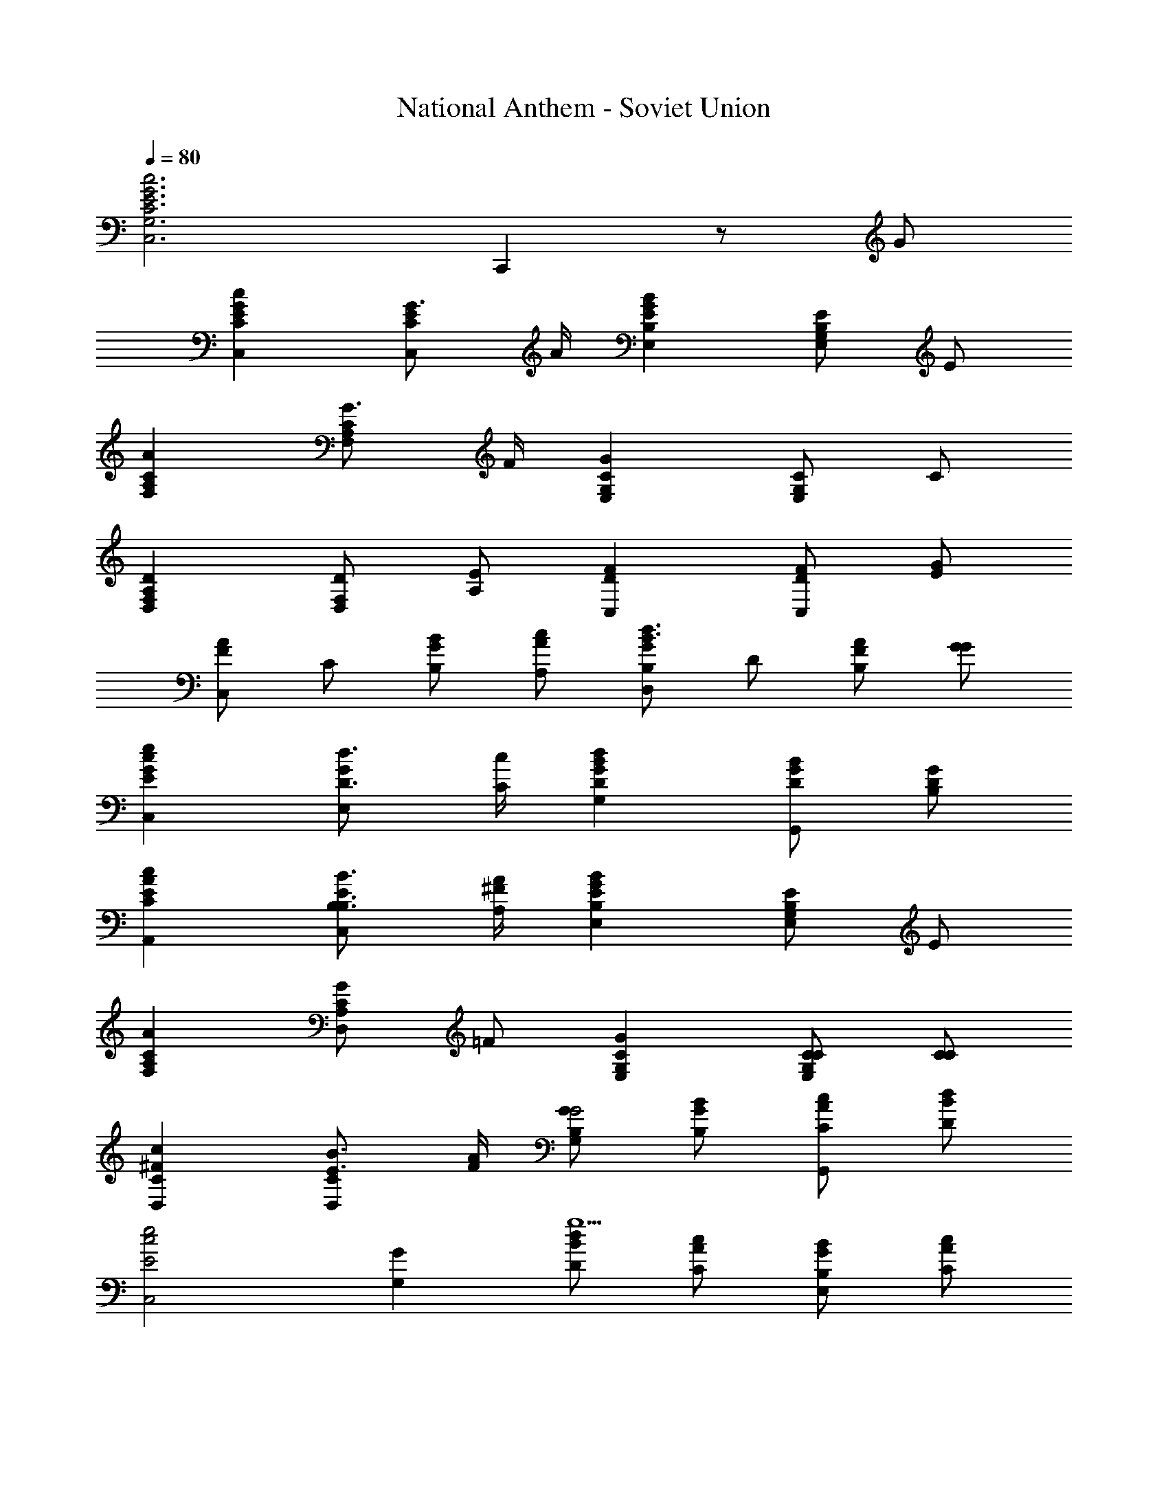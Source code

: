 X: 1
T: National Anthem - Soviet Union
Z: ABC Generated by Starbound Composer
L: 1/8
Q: 1/4=80
K: C
[c6G6E6C6G,6C,6z4] C,,2 z G 
[c2G2E2C2C,2] [G3/2E2C2C,2] A/2 [B2G2E2B,2E,2] [EB,2G,2E,2] E 
[A2C2A,2F,2] [G3/2C2A,2F,2] F/2 [G2C2G,2E,2] [CG,2E,2] C 
[D2A,2F,2D,2] [DF,D,2] [EA,] [F2D2C,2] [FDC,2] [GE] 
[C,A2F2] C [BGB,] [cAA,] [B,G2D,2d3B3] D [AF2B,2] [GG] 
[e2c2G2E2C,2] [d3/2D3/2G2E,2] [c/2C/2] [d2B2G2D2G,2] [BGDG,,2] [GDB,] 
[c2A2E2C2A,,2] [B3/2B,3/2B,3/2E2C,2] [A/2^F/2A,/2] [B2G2E2B,2E,2] [EB,2G,2E,2] E 
[A2C2A,2F,2] [GC2A,2D,2] =F [G2C2G,2E,2] [CCG,2E,2] [CC] 
[c2^F2C2D,2] [B3/2E3/2C2D,2] [A/2F/2] [GB,G,2G4] [GBB,] [AcCG,,2] [BdD] 
[e4E4c4C,4z2] [G2G,2] [dBDg5] [cAC] [BGB,E,2] [cAC] 
[d3B3D3G,3z] [g/3G/3] [g/3G/3] [g/3G/3] [G2g3z] [GG,G,] [G0GGG,G,] z [BGB,G,,] [cACF,,] [dBDE,,] 
[c4C4A4A,,4z2] [E2E,2] [BGB,e4] [AFA,] [GEG,C,2] [AFA,] 
[eB3G3B,3G,3] e/3 e/3 e/3 [e3z] [EE,E,] [EE,E,E,E2] [GEG,G,E,,] [A=FCA,D,,] [BGB,B,A,,,] 
[c2C2A2F,,3] [A3/2F3/2C2z] [C,z/2] [B/2G/2] [c2C2A2A,3] [A3/2F3/2C2z] [G,z/2] [B/2G/2] 
[c2C2A2F,3] [AFC2] [AC,] [c0A,F4A4f4] z G, F, E, 
[c2A2F2D,3f4] [c2A2F2z] E,/2 F,/2 [eB2G2G2G,2] d [cA2A2F2G,,2] d 
[C,e3c3E3] B,, C, [cGEE,] [D,c4G4E4] C, B,, A,, 
[A2^F2D2B,,3d4] [A2F2D2z] C,/2 D,/2 [c^G2E2E,2] B [AFD2E,,2] [BG] 
[A,,c3A3C3] B,, C, [AECE,] [A,2A4E4C4] G,2 
[c2C2A2F,2] [B=GC2D,2] [A=F] [G2C2C2E,2] [C3/2C3/2G,2E,2] [C/2C/2] 
[c2^F2C2D,2] [B3/2E3/2C3/2D,3/2] [A/2F/2C/2D,/2] [B,2G,2G3] [=F2B,2G,,2z] G 
[c2G2E2C2C,2] [G3/2E2C2C,2] A/2 [B2G2E2B,2E,2] [EB,2G,2E,2] E 
[A2C2A,2F,2] [G3/2C2A,2F,2] F/2 [G2C2G,2E,2] [CG,2E,2] C 
[D2A,2F,2D,2] [DF,D,2] [EA,] [F2D2C,2] [FDC,2] [GE] 
[C,A2F2] C [BGB,] [cAA,] [B,G2D,2d3B3] D [AF2B,2] [GG] 
[e2c2G2E2C,2] [d3/2D3/2G2E,2] [c/2C/2] [d2B2G2D2G,2] [BGDG,,2] [GDB,] 
[c2A2E2C2A,,2] [B3/2B,3/2B,3/2E2C,2] [A/2^F/2A,/2] [B2G2E2B,2E,2] [EB,2G,2E,2] E 
[A2C2A,2F,2] [GC2A,2D,2] =F [G2C2G,2E,2] [CCG,2E,2] [CC] 
[c2^F2C2D,2] [B3/2E3/2C2D,2] [A/2F/2] [GB,G,2G4] [GBB,] [AcCG,,2] [BdD] 
[e4E4c4C,4z2] [G2G,2] [dBDg5] [cAC] [BGB,E,2] [cAC] 
[d3B3D3G,3z] [g/3G/3] [g/3G/3] [g/3G/3] [G2g3z] [GG,G,] [G0GGG,G,] z [BGB,G,,] [cACF,,] [dBDE,,] 
[c4C4A4A,,4z2] [E2E,2] [BGB,e4] [AFA,] [GEG,C,2] [AFA,] 
[eB3G3B,3G,3] e/3 e/3 e/3 [e3z] [EE,E,] [EE,E,E,E2] [GEG,G,E,,] [A=FCA,D,,] [BGB,B,A,,,] 
[c2C2A2F,,3] [A3/2F3/2C2z] [C,z/2] [B/2G/2] [c2C2A2A,3] [A3/2F3/2C2z] [G,z/2] [B/2G/2] 
[c2C2A2F,3] [AFC2] [AC,] [c0A,F4A4f4] z G, F, E, 
[c2A2F2D,3f4] [c2A2F2z] E,/2 F,/2 [eB2G2G2G,2] d [cA2A2F2G,,2] d 
[C,e3c3E3] B,, C, [cGEE,] [D,c4G4E4] C, B,, A,, 
[A2^F2D2B,,3d4] [A2F2D2z] C,/2 D,/2 [c^G2E2E,2] B [AFD2E,,2] [BG] 
[A,,c3A3C3] B,, C, [AECE,] [A,2A4E4C4] G,2 
[c2C2A2F,2] [B=GC2D,2] [A=F] [G2C2C2E,2] [C3/2C3/2G,2E,2] [C/2C/2] 
[G4F4B,4G,4D,4] [A2F2A,2A,2G,,2] [B2G2F2B,2G,,2] 
[C,4c6G6E6C6] C,,2 
